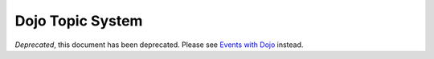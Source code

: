 .. _quickstart/topics:

=================
Dojo Topic System
=================

*Deprecated*, this document has been deprecated.  Please see `Events with Dojo <http://dojotoolkit.org/documentation/tutorials/1.7/events/>`_ instead.
